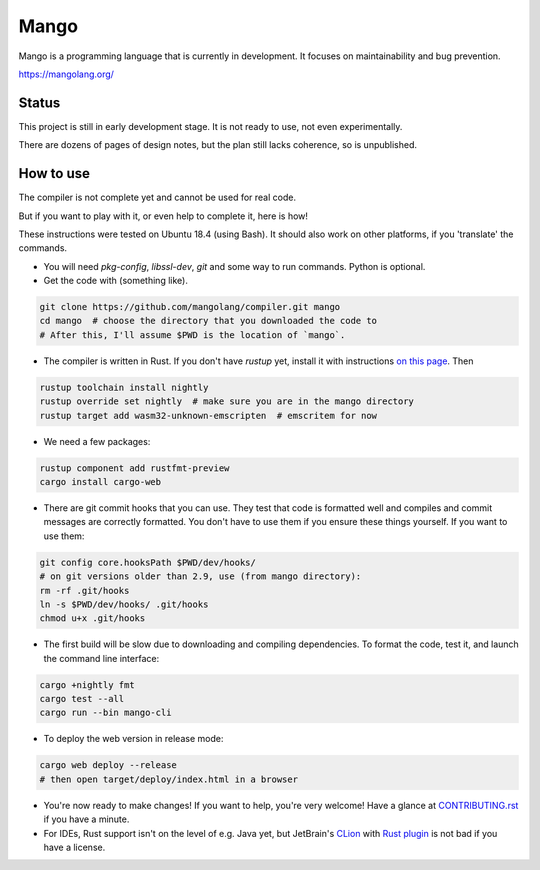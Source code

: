 
Mango
===============================

Mango is a programming language that is currently in development. It focuses on maintainability and bug prevention.

https://mangolang.org/

Status
-------------------------------

This project is still in early development stage. It is not ready to use, not even experimentally.

There are dozens of pages of design notes, but the plan still lacks coherence, so is unpublished.

How to use
-------------------------------

The compiler is not complete yet and cannot be used for real code.

But if you want to play with it, or even help to complete it, here is how!

These instructions were tested on Ubuntu 18.4 (using Bash). It should also work on other platforms, if you 'translate' the commands.

* You will need `pkg-config`, `libssl-dev`, `git` and some way to run commands. Python is optional.

* Get the code with (something like). 

.. code:: bash

	git clone https://github.com/mangolang/compiler.git mango
	cd mango  # choose the directory that you downloaded the code to
	# After this, I'll assume $PWD is the location of `mango`.

* The compiler is written in Rust. If you don't have `rustup` yet, install it with instructions `on this page`_. Then

.. code:: bash

	rustup toolchain install nightly
	rustup override set nightly  # make sure you are in the mango directory
	rustup target add wasm32-unknown-emscripten  # emscritem for now
	
* We need a few packages:

.. code:: bash

	rustup component add rustfmt-preview
	cargo install cargo-web

* There are git commit hooks that you can use. They test that code is formatted well and compiles and commit messages are correctly formatted. You don't have to use them if you ensure these things yourself. If you want to use them:

.. code:: bash

	git config core.hooksPath $PWD/dev/hooks/
	# on git versions older than 2.9, use (from mango directory):
	rm -rf .git/hooks
	ln -s $PWD/dev/hooks/ .git/hooks
	chmod u+x .git/hooks

* The first build will be slow due to downloading and compiling dependencies. To format the code, test it, and launch the command line interface:

.. code:: bash

	cargo +nightly fmt
	cargo test --all
	cargo run --bin mango-cli

* To deploy the web version in release mode:

.. code:: bash

	cargo web deploy --release
	# then open target/deploy/index.html in a browser

* You're now ready to make changes! If you want to help, you're very welcome! Have a glance at CONTRIBUTING.rst_ if you have a minute.

* For IDEs, Rust support isn't on the level of e.g. Java yet, but JetBrain's CLion_ with `Rust plugin`_ is not bad if you have a license.

.. _CLion: https://www.jetbrains.com/clion/
.. _`Rust plugin`: https://intellij-rust.github.io/
.. _`on this page`: https://www.rust-lang.org/en-US/install.html
.. _CONTRIBUTING.rst: https://github.com/mangolang/compiler/blob/dev/CONTRIBUTING.rst
